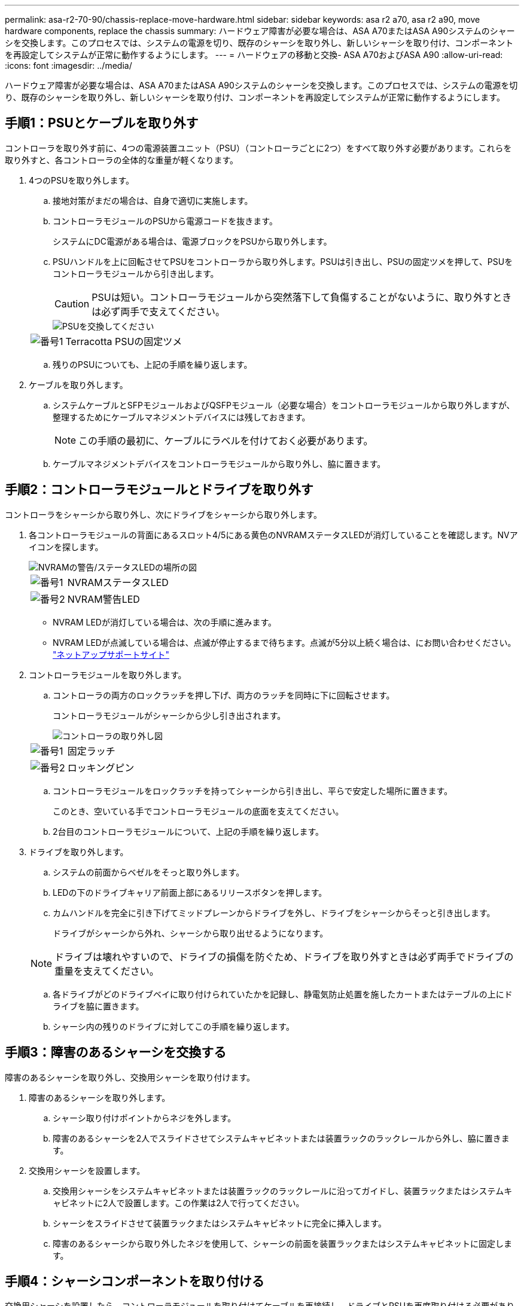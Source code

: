 ---
permalink: asa-r2-70-90/chassis-replace-move-hardware.html 
sidebar: sidebar 
keywords: asa r2 a70, asa r2 a90, move hardware components, replace the chassis 
summary: ハードウェア障害が必要な場合は、ASA A70またはASA A90システムのシャーシを交換します。このプロセスでは、システムの電源を切り、既存のシャーシを取り外し、新しいシャーシを取り付け、コンポーネントを再設定してシステムが正常に動作するようにします。 
---
= ハードウェアの移動と交換- ASA A70およびASA A90
:allow-uri-read: 
:icons: font
:imagesdir: ../media/


[role="lead"]
ハードウェア障害が必要な場合は、ASA A70またはASA A90システムのシャーシを交換します。このプロセスでは、システムの電源を切り、既存のシャーシを取り外し、新しいシャーシを取り付け、コンポーネントを再設定してシステムが正常に動作するようにします。



== 手順1：PSUとケーブルを取り外す

コントローラを取り外す前に、4つの電源装置ユニット（PSU）（コントローラごとに2つ）をすべて取り外す必要があります。これらを取り外すと、各コントローラの全体的な重量が軽くなります。

. 4つのPSUを取り外します。
+
.. 接地対策がまだの場合は、自身で適切に実施します。
.. コントローラモジュールのPSUから電源コードを抜きます。
+
システムにDC電源がある場合は、電源ブロックをPSUから取り外します。

.. PSUハンドルを上に回転させてPSUをコントローラから取り外します。PSUは引き出し、PSUの固定ツメを押して、PSUをコントローラモジュールから引き出します。
+

CAUTION: PSUは短い。コントローラモジュールから突然落下して負傷することがないように、取り外すときは必ず両手で支えてください。

+
image::../media/drw_a70-90_psu_remove_replace_ieops-1368.svg[PSUを交換してください]

+
[cols="1,4"]
|===


 a| 
image:../media/icon_round_1.png["番号1"]
 a| 
Terracotta PSUの固定ツメ

|===
.. 残りのPSUについても、上記の手順を繰り返します。


. ケーブルを取り外します。
+
.. システムケーブルとSFPモジュールおよびQSFPモジュール（必要な場合）をコントローラモジュールから取り外しますが、整理するためにケーブルマネジメントデバイスには残しておきます。
+

NOTE: この手順の最初に、ケーブルにラベルを付けておく必要があります。

.. ケーブルマネジメントデバイスをコントローラモジュールから取り外し、脇に置きます。






== 手順2：コントローラモジュールとドライブを取り外す

コントローラをシャーシから取り外し、次にドライブをシャーシから取り外します。

. 各コントローラモジュールの背面にあるスロット4/5にある黄色のNVRAMステータスLEDが消灯していることを確認します。NVアイコンを探します。
+
image::../media/drw_a1K-70-90_nvram-led_ieops-1463.svg[NVRAMの警告/ステータスLEDの場所の図]

+
[cols="1,4"]
|===


 a| 
image:../media/icon_round_1.png["番号1"]
 a| 
NVRAMステータスLED



 a| 
image:../media/icon_round_2.png["番号2"]
 a| 
NVRAM警告LED

|===
+
** NVRAM LEDが消灯している場合は、次の手順に進みます。
** NVRAM LEDが点滅している場合は、点滅が停止するまで待ちます。点滅が5分以上続く場合は、にお問い合わせください。 http://mysupport.netapp.com/["ネットアップサポートサイト"^]


. コントローラモジュールを取り外します。
+
.. コントローラの両方のロックラッチを押し下げ、両方のラッチを同時に下に回転させます。
+
コントローラモジュールがシャーシから少し引き出されます。

+
image::../media/drw_a70-90_pcm_remove_replace_ieops-1365.svg[コントローラの取り外し図]

+
[cols="1,4"]
|===


 a| 
image:../media/icon_round_1.png["番号1"]
 a| 
固定ラッチ



 a| 
image:../media/icon_round_2.png["番号2"]
 a| 
ロッキングピン

|===
.. コントローラモジュールをロックラッチを持ってシャーシから引き出し、平らで安定した場所に置きます。
+
このとき、空いている手でコントローラモジュールの底面を支えてください。

.. 2台目のコントローラモジュールについて、上記の手順を繰り返します。


. ドライブを取り外します。
+
.. システムの前面からベゼルをそっと取り外します。
.. LEDの下のドライブキャリア前面上部にあるリリースボタンを押します。
.. カムハンドルを完全に引き下げてミッドプレーンからドライブを外し、ドライブをシャーシからそっと引き出します。
+
ドライブがシャーシから外れ、シャーシから取り出せるようになります。

+

NOTE: ドライブは壊れやすいので、ドライブの損傷を防ぐため、ドライブを取り外すときは必ず両手でドライブの重量を支えてください。

.. 各ドライブがどのドライブベイに取り付けられていたかを記録し、静電気防止処置を施したカートまたはテーブルの上にドライブを脇に置きます。
.. シャーシ内の残りのドライブに対してこの手順を繰り返します。






== 手順3：障害のあるシャーシを交換する

障害のあるシャーシを取り外し、交換用シャーシを取り付けます。

. 障害のあるシャーシを取り外します。
+
.. シャーシ取り付けポイントからネジを外します。
.. 障害のあるシャーシを2人でスライドさせてシステムキャビネットまたは装置ラックのラックレールから外し、脇に置きます。


. 交換用シャーシを設置します。
+
.. 交換用シャーシをシステムキャビネットまたは装置ラックのラックレールに沿ってガイドし、装置ラックまたはシステムキャビネットに2人で設置します。この作業は2人で行ってください。
.. シャーシをスライドさせて装置ラックまたはシステムキャビネットに完全に挿入します。
.. 障害のあるシャーシから取り外したネジを使用して、シャーシの前面を装置ラックまたはシステムキャビネットに固定します。






== 手順4：シャーシコンポーネントを取り付ける

交換用シャーシを設置したら、コントローラモジュールを取り付けてケーブルを再接続し、ドライブとPSUを再度取り付ける必要があります。

. 下部のコントローラモジュールから、交換用シャーシにコントローラモジュールを取り付けます。
+
.. コントローラモジュールの端をシャーシの開口部に合わせ、コントローラをシャーシの奥までそっと押し込みます。
.. ロックラッチを上方向に回してロック位置にします。
.. ケーブルマネジメントデバイスを再度取り付け、コントローラにケーブルを再接続します（まだ接続していない場合）。
+
メディアコンバータ（QSFPまたはSFP）を取り外した場合は、必ず取り付け直してください。

+
ケーブルがケーブルラベルを参照して接続されていることを確認します。



. ドライブをシャーシ前面の対応するドライブベイに再度取り付けます。
. 4つのPSUをすべて取り付けます。
+
.. 両手で支えながらPSUの端をコントローラモジュールの開口部に合わせます。
.. カチッという音がして固定ツメが所定の位置に収まるまで、PSUをコントローラモジュールにそっと押し込みます。
+
電源装置は、内部コネクタに正しく差し込まれ、所定の位置にロックされているだけです。

+

NOTE: 内部コネクタの損傷を防ぐため、PSUをシステムにスライドさせるときは力を入れすぎないでください。



. PSUの電源ケーブルを4台すべてのPSUに再接続します。
+
.. 電源ケーブル固定クリップを使用して、電源ケーブルをPSUに固定します。
+
DC電源装置がある場合は、コントローラモジュールをシャーシに完全に装着したら電源装置に電源ブロックを再接続し、電源ケーブルを取り付けネジでPSUに固定します。



+
PSUが取り付けられて電源が復旧すると、すぐにコントローラモジュールのブートが開始されます。



.次の手順
障害のあるASA A70またはASA A90シャーシを交換し、コンポーネントを取り付け直したら、を行う必要がありますlink:chassis-replace-complete-system-restore-rma.html["シャーシ交換後の処理"]。
